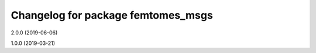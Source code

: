 ^^^^^^^^^^^^^^^^^^^^^^^^^^^^^^^^^^
Changelog for package femtomes_msgs
^^^^^^^^^^^^^^^^^^^^^^^^^^^^^^^^^^

2.0.0 (2019-06-06)

1.0.0 (2019-03-21)
